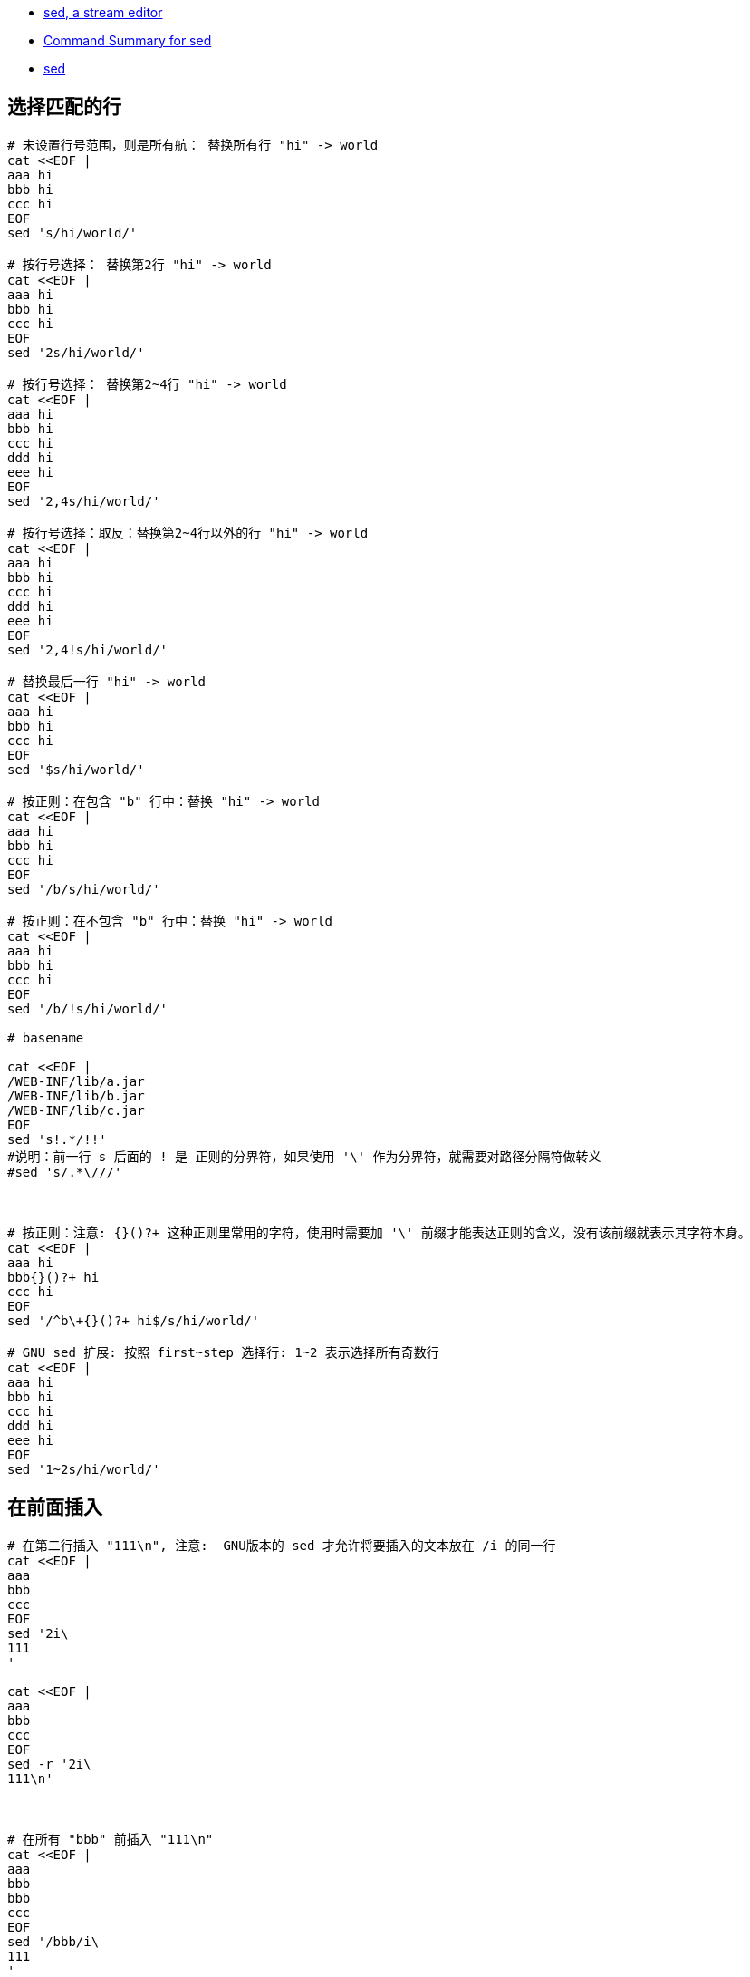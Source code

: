 
- https://www.gnu.org/software/sed/manual/sed.html[sed, a stream editor]
- https://docstore.mik.ua/orelly/unix/sedawk/appa_03.htm[Command Summary for sed]
- link:https://pubs.opengroup.org/onlinepubs/9699919799/utilities/sed.html[sed]


== 选择匹配的行


[source,shell]
----
# 未设置行号范围，则是所有航： 替换所有行 "hi" -> world
cat <<EOF |
aaa hi
bbb hi
ccc hi
EOF
sed 's/hi/world/'

# 按行号选择： 替换第2行 "hi" -> world
cat <<EOF |
aaa hi
bbb hi
ccc hi
EOF
sed '2s/hi/world/'

# 按行号选择： 替换第2~4行 "hi" -> world
cat <<EOF |
aaa hi
bbb hi
ccc hi
ddd hi
eee hi
EOF
sed '2,4s/hi/world/'

# 按行号选择：取反：替换第2~4行以外的行 "hi" -> world
cat <<EOF |
aaa hi
bbb hi
ccc hi
ddd hi
eee hi
EOF
sed '2,4!s/hi/world/'

# 替换最后一行 "hi" -> world
cat <<EOF |
aaa hi
bbb hi
ccc hi
EOF
sed '$s/hi/world/'

# 按正则：在包含 "b" 行中：替换 "hi" -> world
cat <<EOF |
aaa hi
bbb hi
ccc hi
EOF
sed '/b/s/hi/world/'

# 按正则：在不包含 "b" 行中：替换 "hi" -> world
cat <<EOF |
aaa hi
bbb hi
ccc hi
EOF
sed '/b/!s/hi/world/'

# basename

cat <<EOF |
/WEB-INF/lib/a.jar
/WEB-INF/lib/b.jar
/WEB-INF/lib/c.jar
EOF
sed 's!.*/!!'
#说明：前一行 s 后面的 ! 是 正则的分界符，如果使用 '\' 作为分界符，就需要对路径分隔符做转义
#sed 's/.*\///'



# 按正则：注意: {}()?+ 这种正则里常用的字符，使用时需要加 '\' 前缀才能表达正则的含义，没有该前缀就表示其字符本身。
cat <<EOF |
aaa hi
bbb{}()?+ hi
ccc hi
EOF
sed '/^b\+{}()?+ hi$/s/hi/world/'

# GNU sed 扩展: 按照 first~step 选择行: 1~2 表示选择所有奇数行
cat <<EOF |
aaa hi
bbb hi
ccc hi
ddd hi
eee hi
EOF
sed '1~2s/hi/world/'




----




## 在前面插入

[source,shell]
----
# 在第二行插入 "111\n", 注意:  GNU版本的 sed 才允许将要插入的文本放在 /i 的同一行
cat <<EOF |
aaa
bbb
ccc
EOF
sed '2i\
111
'

cat <<EOF |
aaa
bbb
ccc
EOF
sed -r '2i\
111\n'



# 在所有 "bbb" 前插入 "111\n"
cat <<EOF |
aaa
bbb
bbb
ccc
EOF
sed '/bbb/i\
111
'
----

## 在前面插入

[source,shell]
----
# 在第二行后插入 "111\n", 注意:  GNU版本的 sed 才允许将要插入的文本放在 /a 的同一行
cat <<EOF |
aaa
bbb
ccc
EOF
sed '2a\
111
'


# 在所有 "bbb" 前插入 "111\n"
cat <<EOF |
aaa
bbb
bbb
ccc
EOF
sed '/bbb/a\
111
'
----


## 字符串替换

[source,shell]
----
cat <<EOF |
aaa
bbb
bbb
ccc
EOF
sed 's/^bbb$/111/'
----


[source,shell]
----
cat <<EOF |
#1catalina.org.apache.juli.AsyncFileHandler.directory = \${catalina.base}/logs
#2localhost.org.apache.juli.AsyncFileHandler.directory = \${catalina.base}/logs
EOF
sed -i 's/\${catalina.base}\/logs/\${catalina.logs}/g' logging.properties

sed -i 's/\${catalina.base}\/logs/\${catalina.logs}/g' logging.properties
# mysql ddl 全局重置 AUTO_INCREMENT 为 1
# 如果MacOS 上执行sed, -i 后面需要增加 `''` 参数
sed -i '' 's/ AUTO_INCREMENT=[0-9]* / AUTO_INCREMENT=1 /g'  ddl.sql
----


## 删除

[source,shell]
----
# 删除第一行
cat <<EOF |
aaa
bbb
ccc
EOF
sed '1d'
----



## 多文件批量字符串替换

[source,shell]
----
# GNU 版本的 sed
## 格式
find ./ -type f -exec sed -i 's/old_string/new_string/g' {} \;


# macOs 版本的 sed
## 格式
find ./ -type f -exec sed -i '' -e 's/old_string/new_string/g' {} \;

## 示例: 将 gradle 文件 中maven 仓库地址 从 http 协议改成 https 协议
find ./mqtt/my-mqtt/ -type f -name "*.gradle" -exec sed -i '' -e  's/http:\/\/maven.aliyun.com/https:\/\/maven.aliyun.com/g' {} \;
find . -type f -name "*.gradle" -exec sed -i '' -e 's/http:\/\/maven.aliyun.com/https:\/\/maven.aliyun.com/g' {} \;

find . -type f -name "*.gradle" | xargs grep "http://maven.aliyun.com"
----

